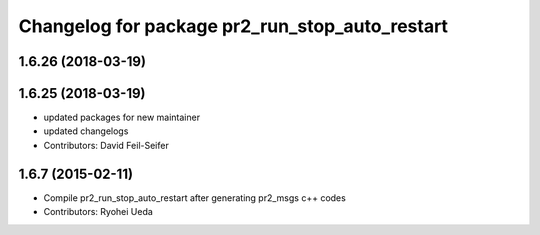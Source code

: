 ^^^^^^^^^^^^^^^^^^^^^^^^^^^^^^^^^^^^^^^^^^^^^^^
Changelog for package pr2_run_stop_auto_restart
^^^^^^^^^^^^^^^^^^^^^^^^^^^^^^^^^^^^^^^^^^^^^^^

1.6.26 (2018-03-19)
-------------------

1.6.25 (2018-03-19)
-------------------
* updated packages for new maintainer
* updated changelogs
* Contributors: David Feil-Seifer

1.6.7 (2015-02-11)
------------------
* Compile pr2_run_stop_auto_restart after generating pr2_msgs c++ codes
* Contributors: Ryohei Ueda
